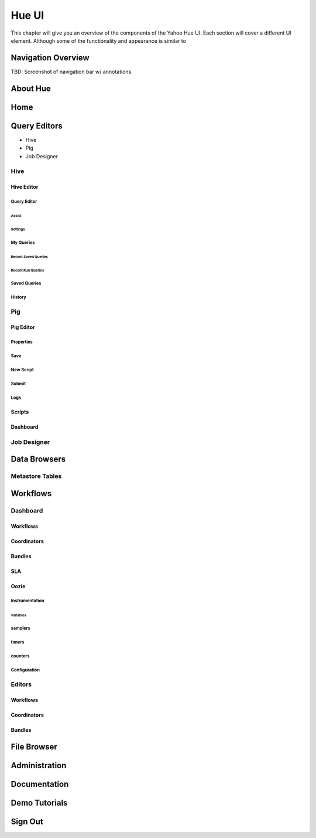======
Hue UI
======

This chapter will give you an overview of the components of the Yahoo Hue UI.
Each section will cover a different UI element. Although some of the
functionality and appearance is similar to 

Navigation Overview
===================

TBD: Screenshot of navigation bar w/ annotations

About Hue
=========


Home
====


Query Editors
=============

- Hive 
- Pig
- Job Designer

Hive
----

Hive Editor
###########

Query Editor
************

Assist
^^^^^^

Settings
^^^^^^^^

My Queries
**********


Recent Saved Queries
^^^^^^^^^^^^^^^^^^^^

Recent Run Queries
^^^^^^^^^^^^^^^^^^

Saved Queries
*************



History
*******




Pig
---

Pig Editor
##########

Properties
**********

Save
****

New Script
**********

Submit
******

Logs
****

Scripts
#######

Dashboard
#########

Job Designer
------------


Data Browsers
=============

Metastore Tables
----------------

Workflows
=========

Dashboard
---------

Workflows
#########

Coordinators
############

Bundles
#######

SLA
###

Oozie
#####

Instrumentation
***************

variables
^^^^^^^^^

samplers
********

timers
******

counters
********

Configuration
*************

Editors
-------

Workflows
#########

Coordinators
############

Bundles
#######

File Browser
============


Administration
==============

Documentation
=============

Demo Tutorials
==============

Sign Out
========



